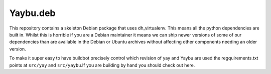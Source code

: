 =========
Yaybu.deb
=========

This repository contains a skeleton Debian package that uses dh_virtualenv. This means all the python dependencies are built in. Whilst this is horrible if you are a Debian maintainer it means we can ship newer versions of some of our dependencies than are available in the Debian or Ubuntu archives without affecting other components needing an older version.

To make it super easy to have buildbot precisely control which revision of yay and Yaybu are used the regquirements.txt points at ``src/yay`` and ``src/yaybu``.If you are building by hand you should check out here.
